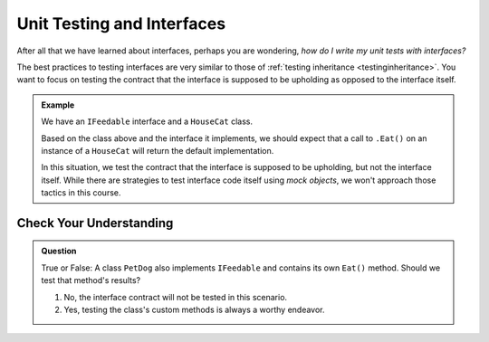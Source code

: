 Unit Testing and Interfaces
===========================

After all that we have learned about interfaces, perhaps you are wondering, *how do I write my unit tests with interfaces?*

The best practices to testing interfaces are very similar to those of :ref:`testing inheritance <testinginheritance>`. You want to focus on testing the contract 
that the interface is supposed to be upholding as opposed to the interface itself.

.. admonition:: Example

   We have an ``IFeedable`` interface and a ``HouseCat`` class.

   .. sourcecode:: c#
      :linenos: 

      public interface IFeedable
      {
         string Eat()
         {
            return "the feedable is eating";
         }
      }

      public class HouseCat : IFeedable
      {
         public string Name { get; set; }
         public HouseCat(string name)
         {
            Name = name;
         }
      }

   Based on the class above and the interface it implements, we should expect that a call to ``.Eat()`` on an instance of 
   a ``HouseCat`` will return the default implementation.

   .. sourcecode:: c#
      :linenos: 

      [TestClass]
      public class CatTests
      {
         [TestMethod]
         public void TestHouseCatImplementsEatMethod()
         {
            IFeedable test_cat = new HouseCat("test");
            Assert.AreEqual("the feedable is eating", test_cat.Eat()); 
            // This test passes. Don't believe us? Try it yourself!
         }
      }

   In this situation, we test the contract that the interface is supposed to be upholding, but not the interface itself.
   While there are strategies to test interface code itself using *mock objects*, we won't approach those tactics in this course. 

Check Your Understanding
------------------------

.. admonition:: Question

   True or False: A class ``PetDog`` also implements ``IFeedable`` and contains its own ``Eat()`` method. Should we test that method's results?

   #. No, the interface contract will not be tested in this scenario.
   #. Yes, testing the class's custom methods is always a worthy endeavor.
   
.. ans: b, testing the class's custom methods is always a worthy endeavor.
